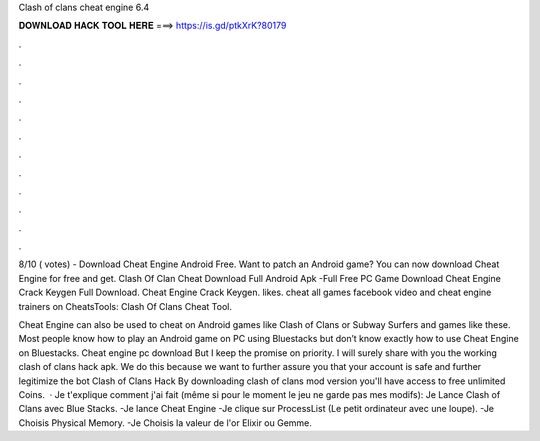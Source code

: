 Clash of clans cheat engine 6.4



𝐃𝐎𝐖𝐍𝐋𝐎𝐀𝐃 𝐇𝐀𝐂𝐊 𝐓𝐎𝐎𝐋 𝐇𝐄𝐑𝐄 ===> https://is.gd/ptkXrK?80179



.



.



.



.



.



.



.



.



.



.



.



.

8/10 ( votes) - Download Cheat Engine Android Free. Want to patch an Android game? You can now download Cheat Engine for free and get. Clash Of Clan Cheat Download Full Android Apk -Full Free PC Game Download Cheat Engine Crack Keygen Full Download. Cheat Engine Crack Keygen. likes. cheat all games facebook video and cheat engine trainers on  CheatsTools: Clash Of Clans Cheat Tool.

Cheat Engine can also be used to cheat on Android games like Clash of Clans or Subway Surfers and games like these. Most people know how to play an Android game on PC using Bluestacks but don’t know exactly how to use Cheat Engine on Bluestacks. Cheat engine pc download But I keep the promise on priority. I will surely share with you the working clash of clans hack apk. We do this because we want to further assure you that your account is safe and further legitimize the bot Clash of Clans Hack By downloading clash of clans mod version you'll have access to free unlimited Coins.  · Je t'explique comment j'ai fait (même si pour le moment le jeu ne garde pas mes modifs): Je Lance Clash of Clans avec Blue Stacks. -Je lance Cheat Engine -Je clique sur ProcessList (Le petit ordinateur avec une loupe). -Je Choisis Physical Memory. -Je Choisis la valeur de l'or Elixir ou Gemme.
